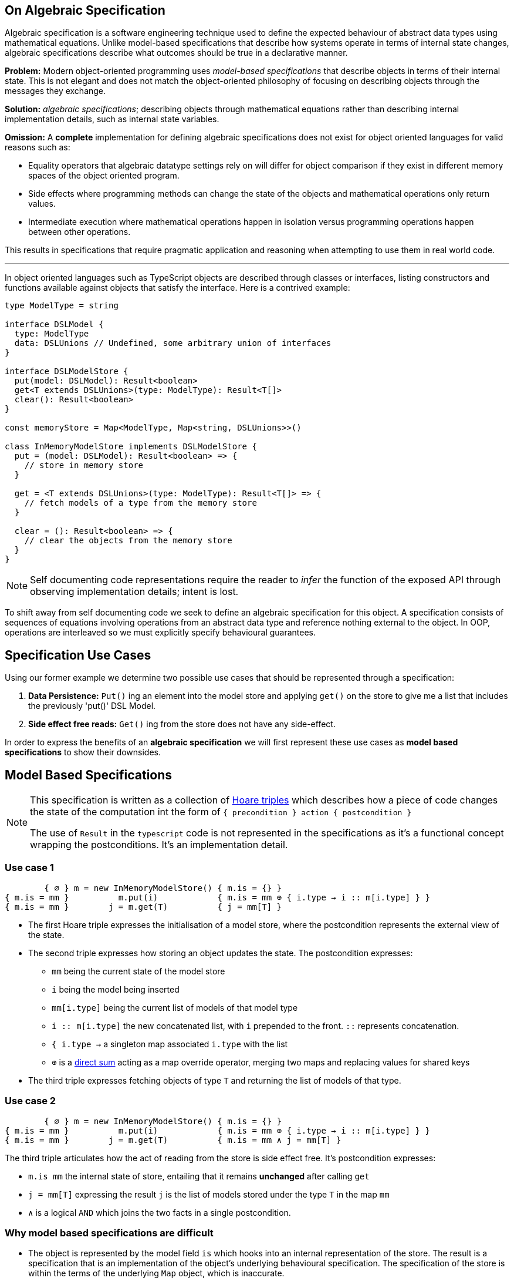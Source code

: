 == On Algebraic Specification

:imagesdir: ./images

Algebraic specification is a software engineering technique used to define the expected behaviour of abstract data types using mathematical equations. Unlike model-based specifications that describe how systems operate in terms of internal state changes, algebraic specifications describe what outcomes should be true in a declarative manner.

*Problem:* Modern object-oriented programming uses _model-based specifications_ that describe objects in terms of their internal state. This is not elegant and does not match the object-oriented philosophy of focusing on describing objects through the messages they exchange.

*Solution:* _algebraic specifications_; describing objects through mathematical equations rather than describing internal implementation details, such as internal state variables.

*Omission:* A *complete* implementation for defining algebraic specifications does not exist for object oriented languages for valid reasons such as:

* Equality operators that algebraic datatype settings rely on will differ for object comparison if they exist in different memory spaces of the object oriented program.
* Side effects where programming methods can change the state of the objects and mathematical operations only return values.
* Intermediate execution where mathematical operations happen in isolation versus programming operations happen between other operations.

This results in specifications that require pragmatic application and reasoning when attempting to use them in real world code.

---

In object oriented languages such as TypeScript objects are described through classes or interfaces, listing constructors and functions available against objects that satisfy the interface. Here is a contrived example:

```ts
type ModelType = string

interface DSLModel {
  type: ModelType
  data: DSLUnions // Undefined, some arbitrary union of interfaces
}

interface DSLModelStore {
  put(model: DSLModel): Result<boolean>
  get<T extends DSLUnions>(type: ModelType): Result<T[]>
  clear(): Result<boolean>
}

const memoryStore = Map<ModelType, Map<string, DSLUnions>>()

class InMemoryModelStore implements DSLModelStore {
  put = (model: DSLModel): Result<boolean> => {
    // store in memory store
  }

  get = <T extends DSLUnions>(type: ModelType): Result<T[]> => {
    // fetch models of a type from the memory store
  }

  clear = (): Result<boolean> => {
    // clear the objects from the memory store
  }
}
```

NOTE: Self documenting code representations require the reader to _infer_ the function of the exposed API through observing implementation details; intent is lost.

To shift away from self documenting code we seek to define an algebraic specification for this object. A specification consists of sequences of equations involving operations from an abstract data type and reference nothing external to the object. In OOP, operations are interleaved so we must explicitly specify behavioural guarantees.

== Specification Use Cases

Using our former example we determine two possible use cases that should be represented through a specification:

1. *Data Persistence:* `Put()` ing an element into the model store and applying `get()` on the store to give me a list that includes the previously 'put()' DSL Model.
2. *Side effect free reads:* `Get()` ing from the store does not have any side-effect.

In order to express the benefits of an *algebraic specification* we will first represent these use cases as *model based specifications* to show their downsides.

== Model Based Specifications

[NOTE]
====
This specification is written as a collection of https://en.wikipedia.org/wiki/Hoare_logic[Hoare triples] which describes how a piece of code changes the state of the computation int the form of `{ precondition } action { postcondition }`

The use of `Result` in the `typescript` code is not represented in the specifications as it's a functional concept wrapping the postconditions. It's an implementation detail.
====

=== Use case 1

```
        { ∅ } m = new InMemoryModelStore() { m.is = {} }
{ m.is = mm }          m.put(i)            { m.is = mm ⊕ { i.type → i :: m[i.type] } }
{ m.is = mm }        j = m.get(T)          { j = mm[T] }
```

* The first Hoare triple expresses the initialisation of a model store, where the postcondition represents the external view of the state.

* The second triple expresses how storing an object updates the state. The postcondition expresses:
** `mm` being the current state of the model store
** `i` being the model being inserted
** `mm[i.type]` being the current list of models of that model type
** `i :: m[i.type]` the new concatenated list, with `i` prepended to the front. `::` represents concatenation.
** `{ i.type →` a singleton map associated `i.type` with the list
** `⊕` is a https://en.wikipedia.org/wiki/Direct_sum[direct sum] acting as a map override operator, merging two maps and replacing values for shared keys

* The third triple expresses fetching objects of type `T` and returning the list of models of that type.

=== Use case 2

```
        { ∅ } m = new InMemoryModelStore() { m.is = {} }
{ m.is = mm }          m.put(i)            { m.is = mm ⊕ { i.type → i :: m[i.type] } }
{ m.is = mm }        j = m.get(T)          { m.is = mm ∧ j = mm[T] }
```

The third triple articulates how the act of reading from the store is side effect free. It's postcondition expresses:

* `m.is mm` the internal state of store, entailing that it remains *unchanged* after calling `get`
* `j = mm[T]` expressing the result `j` is the list of models stored under the type `T` in the map `mm`
* `∧` is a logical `AND` which joins the two facts in a single postcondition.

=== Why model based specifications are difficult

* The object is represented by the model field `is` which hooks into an internal representation of the store. The result is a specification that is an implementation of the object's underlying behavioural specification. The specification of the store is within the terms of the underlying `Map` object, which is inaccurate.
* The exposed functions are not explicit in their relationships; they are controlled through the examples. The author's intent is lost.

== Algebraic Specifications

These specifications take an equational approach, allowing the specifier to define comparison operators based on basic value equality. They are expressed as rules with the premise describing execution and the conclusion defining equations using equality operations.

=== Use case 1

image::use-case-one-latex.png[]

.Latex:
[%collapsible]
====
\frac{m.put(i);\ j = m.get(i.type)}{i ≡ j_n}
====

This specification interacts with API methods and not underlying state.

=== Use case 2

image:use-case-two-latex.png[]

.Latex:
[%collapsible]
====
\frac{
  \begin{array}{l}
    exp\ does\ not\ cause\ m.clear() \\
    \\
    m.\text{put}(i);\ exp;\ m.\text{get}(i.\text{type})
  \end{array}
}{
  m(old) ≡ m(new)
}
====


* This specification is explicit about what side effects should not happen.
* Due to expressing identity quality at different points during execution, the old and the new store is represented.

== When to use Algebraic Specifications

While algebraic specifications are simpler and more elegant than their model-based counterparts, their adoption in object-oriented programming remains rare in the industry. Their use requires:

* A mature engineering culture that prioritises time for writing formal specifications.
* Either well specified systems or the ability to retroactively specify existing, potentially undocumented code.

Fast paced environments prioritise delivery over formalism. However, advocates for formal specifications must be able to articulate the long term benefits such as improved maintainability and sustained development velocity to justify the investment.

In practice, algebraic specifications are valuable for documentation and communication of intent. Attempts to use them for advanced tooling, such as code generation, often run into limitations when:

* Functions are impure, relying on internal mutable state or side effects.
* Equality semantics extend beyond identity or structural equivalence.

The benefit of writing these specifications is expression of developer intent in a precise form, which is often lost as systems evolve and teams change.
